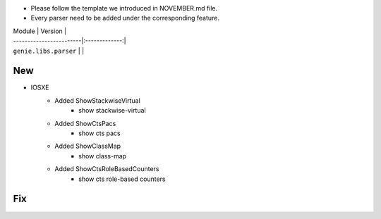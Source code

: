 * Please follow the template we introduced in NOVEMBER.md file.
* Every parser need to be added under the corresponding feature.

| Module                  | Version       |
| ------------------------|:-------------:|
| ``genie.libs.parser``   |               |

--------------------------------------------------------------------------------
                                New
--------------------------------------------------------------------------------

* IOSXE
    * Added ShowStackwiseVirtual
        * show stackwise-virtual
    * Added ShowCtsPacs
        * show cts pacs
    * Added ShowClassMap
        * show class-map
    * Added ShowCtsRoleBasedCounters
        * show cts role-based counters

--------------------------------------------------------------------------------
                                Fix
--------------------------------------------------------------------------------

